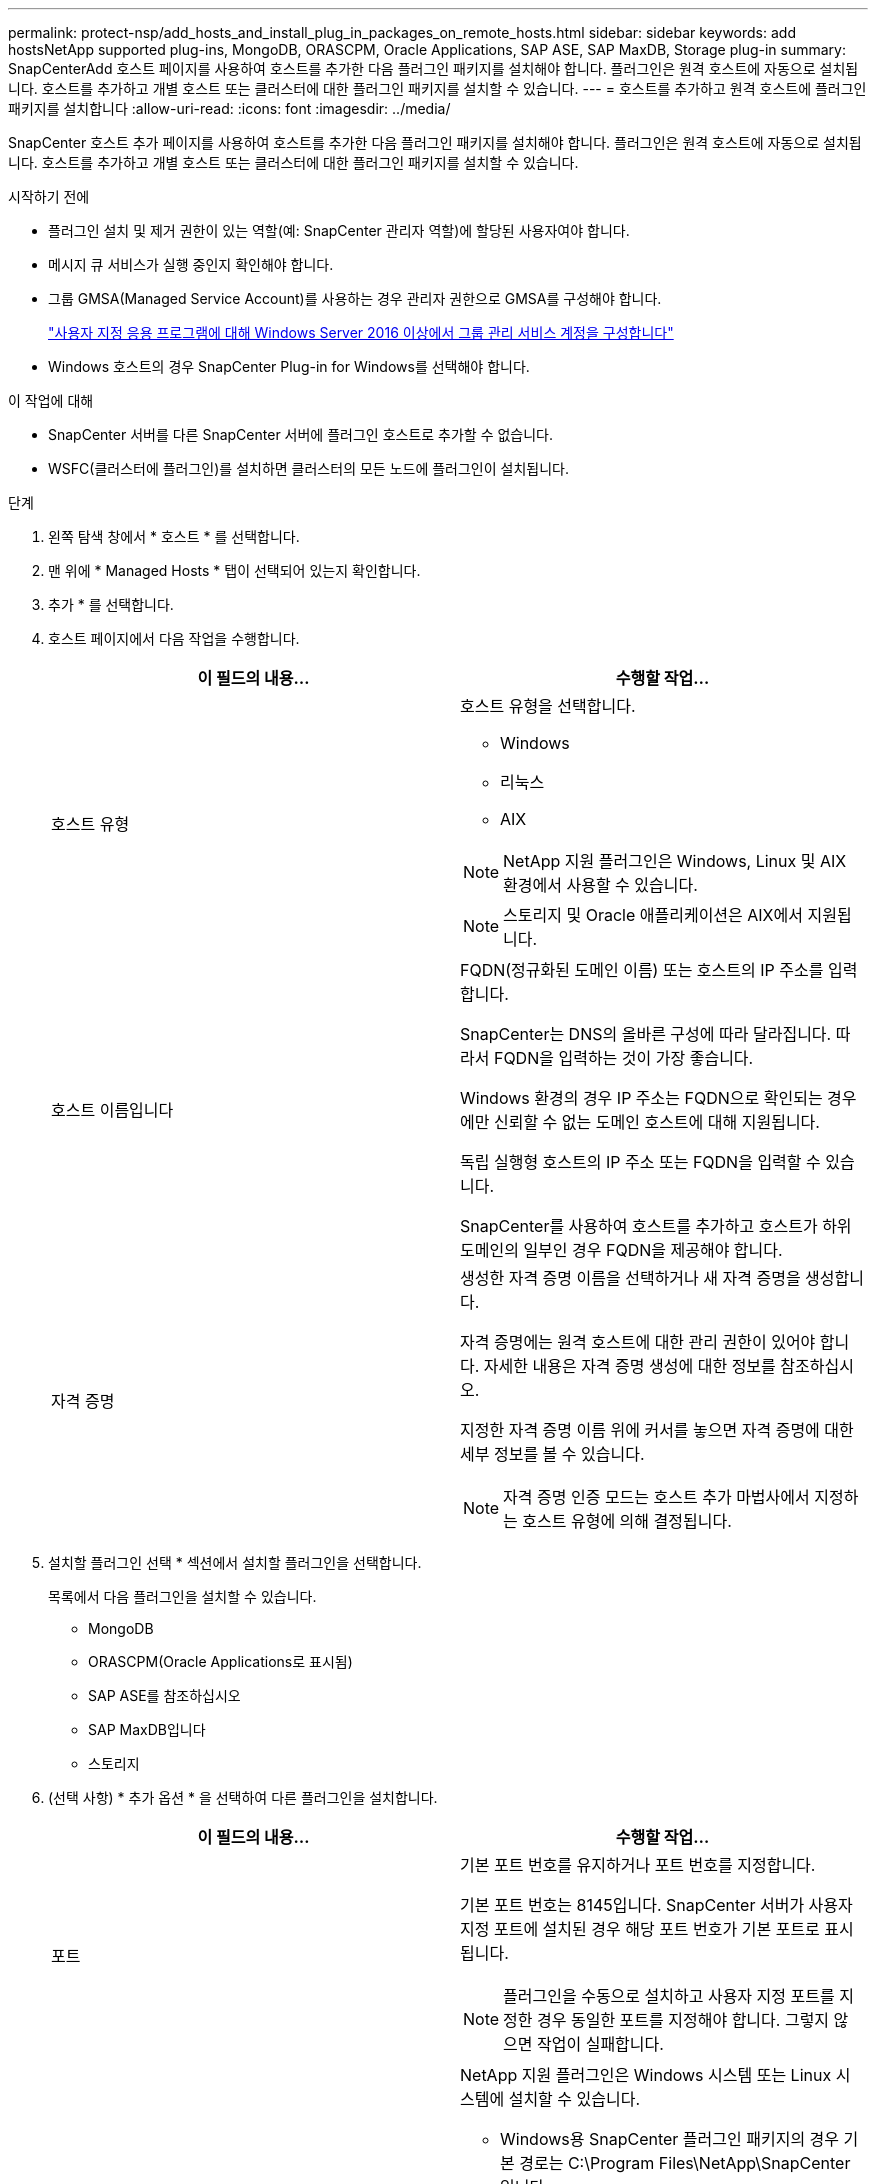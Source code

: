 ---
permalink: protect-nsp/add_hosts_and_install_plug_in_packages_on_remote_hosts.html 
sidebar: sidebar 
keywords: add hostsNetApp supported plug-ins, MongoDB, ORASCPM, Oracle Applications, SAP ASE, SAP MaxDB, Storage plug-in 
summary: SnapCenterAdd 호스트 페이지를 사용하여 호스트를 추가한 다음 플러그인 패키지를 설치해야 합니다. 플러그인은 원격 호스트에 자동으로 설치됩니다. 호스트를 추가하고 개별 호스트 또는 클러스터에 대한 플러그인 패키지를 설치할 수 있습니다. 
---
= 호스트를 추가하고 원격 호스트에 플러그인 패키지를 설치합니다
:allow-uri-read: 
:icons: font
:imagesdir: ../media/


[role="lead"]
SnapCenter 호스트 추가 페이지를 사용하여 호스트를 추가한 다음 플러그인 패키지를 설치해야 합니다. 플러그인은 원격 호스트에 자동으로 설치됩니다. 호스트를 추가하고 개별 호스트 또는 클러스터에 대한 플러그인 패키지를 설치할 수 있습니다.

.시작하기 전에
* 플러그인 설치 및 제거 권한이 있는 역할(예: SnapCenter 관리자 역할)에 할당된 사용자여야 합니다.
* 메시지 큐 서비스가 실행 중인지 확인해야 합니다.
* 그룹 GMSA(Managed Service Account)를 사용하는 경우 관리자 권한으로 GMSA를 구성해야 합니다.
+
link:configure_gMSA_on_windows_server_2012_or_later.html["사용자 지정 응용 프로그램에 대해 Windows Server 2016 이상에서 그룹 관리 서비스 계정을 구성합니다"]

* Windows 호스트의 경우 SnapCenter Plug-in for Windows를 선택해야 합니다.


.이 작업에 대해
* SnapCenter 서버를 다른 SnapCenter 서버에 플러그인 호스트로 추가할 수 없습니다.
* WSFC(클러스터에 플러그인)를 설치하면 클러스터의 모든 노드에 플러그인이 설치됩니다.


.단계
. 왼쪽 탐색 창에서 * 호스트 * 를 선택합니다.
. 맨 위에 * Managed Hosts * 탭이 선택되어 있는지 확인합니다.
. 추가 * 를 선택합니다.
. 호스트 페이지에서 다음 작업을 수행합니다.
+
|===
| 이 필드의 내용... | 수행할 작업... 


 a| 
호스트 유형
 a| 
호스트 유형을 선택합니다.

** Windows
** 리눅스
** AIX



NOTE: NetApp 지원 플러그인은 Windows, Linux 및 AIX 환경에서 사용할 수 있습니다.


NOTE: 스토리지 및 Oracle 애플리케이션은 AIX에서 지원됩니다.



 a| 
호스트 이름입니다
 a| 
FQDN(정규화된 도메인 이름) 또는 호스트의 IP 주소를 입력합니다.

SnapCenter는 DNS의 올바른 구성에 따라 달라집니다. 따라서 FQDN을 입력하는 것이 가장 좋습니다.

Windows 환경의 경우 IP 주소는 FQDN으로 확인되는 경우에만 신뢰할 수 없는 도메인 호스트에 대해 지원됩니다.

독립 실행형 호스트의 IP 주소 또는 FQDN을 입력할 수 있습니다.

SnapCenter를 사용하여 호스트를 추가하고 호스트가 하위 도메인의 일부인 경우 FQDN을 제공해야 합니다.



 a| 
자격 증명
 a| 
생성한 자격 증명 이름을 선택하거나 새 자격 증명을 생성합니다.

자격 증명에는 원격 호스트에 대한 관리 권한이 있어야 합니다. 자세한 내용은 자격 증명 생성에 대한 정보를 참조하십시오.

지정한 자격 증명 이름 위에 커서를 놓으면 자격 증명에 대한 세부 정보를 볼 수 있습니다.


NOTE: 자격 증명 인증 모드는 호스트 추가 마법사에서 지정하는 호스트 유형에 의해 결정됩니다.

|===
. 설치할 플러그인 선택 * 섹션에서 설치할 플러그인을 선택합니다.
+
목록에서 다음 플러그인을 설치할 수 있습니다.

+
** MongoDB
** ORASCPM(Oracle Applications로 표시됨)
** SAP ASE를 참조하십시오
** SAP MaxDB입니다
** 스토리지


. (선택 사항) * 추가 옵션 * 을 선택하여 다른 플러그인을 설치합니다.
+
|===
| 이 필드의 내용... | 수행할 작업... 


 a| 
포트
 a| 
기본 포트 번호를 유지하거나 포트 번호를 지정합니다.

기본 포트 번호는 8145입니다. SnapCenter 서버가 사용자 지정 포트에 설치된 경우 해당 포트 번호가 기본 포트로 표시됩니다.


NOTE: 플러그인을 수동으로 설치하고 사용자 지정 포트를 지정한 경우 동일한 포트를 지정해야 합니다. 그렇지 않으면 작업이 실패합니다.



 a| 
설치 경로
 a| 
NetApp 지원 플러그인은 Windows 시스템 또는 Linux 시스템에 설치할 수 있습니다.

** Windows용 SnapCenter 플러그인 패키지의 경우 기본 경로는 C:\Program Files\NetApp\SnapCenter입니다.
+
선택적으로 경로를 사용자 지정할 수 있습니다.

** Linux용 SnapCenter 플러그인 패키지 및 AIX용 SnapCenter 플러그인 패키지의 경우 기본 경로는 입니다 `/opt/NetApp/snapcenter`.
+
선택적으로 경로를 사용자 지정할 수 있습니다.





 a| 
사전 설치 검사를 건너뜁니다
 a| 
플러그인이 이미 수동으로 설치되어 있고 호스트가 플러그인 설치 요구 사항을 충족하는지 확인하지 않으려면 이 확인란을 선택합니다.



 a| 
그룹 GMSA(Managed Service Account)를 사용하여 플러그인 서비스를 실행합니다
 a| 
Windows 호스트의 경우 그룹 GMSA(Managed Service Account)를 사용하여 플러그인 서비스를 실행하려면 이 확인란을 선택합니다.


IMPORTANT: GMSA 이름을 domainName\accountName$ 형식으로 제공합니다.


NOTE: GMSA는 SnapCenter Plug-in for Windows 서비스에 대해서만 로그온 서비스 계정으로 사용됩니다.

|===
. 제출 * 을 선택합니다.
+
Skip prechecks * 확인란을 선택하지 않은 경우 호스트는 호스트가 플러그인 설치 요구 사항을 충족하는지 확인합니다. 디스크 공간, RAM, PowerShell 버전, NET 버전, 위치(Windows 플러그인의 경우) 및 Java 버전(Linux 플러그인의 경우)은 최소 요구 사항을 기준으로 검증됩니다. 최소 요구 사항이 충족되지 않으면 적절한 오류 또는 경고 메시지가 표시됩니다.

+
오류가 디스크 공간 또는 RAM과 관련된 경우 에 있는 web.config 파일을 업데이트하여 기본값을 수정할 수 `C:\Program Files\NetApp\SnapCenter WebApp` 있습니다. 오류가 다른 매개변수와 관련된 경우 문제를 해결해야 합니다.

+

NOTE: HA 설정에서 SnapManager.Web.UI.dll.config를 업데이트하는 경우 두 노드에서 파일을 업데이트하고 SnapCenter 앱 풀을 다시 시작해야 합니다.

+
Windows 기본 경로는 입니다 `C:\Program Files\NetApp\SnapCenter WebApp\SnapManager.Web.UI.dll.config`

+
Linux 기본 경로는 입니다 `/opt/NetApp/snapcenter/SnapManagerWeb/SnapManager.Web.UI.dll.config`

. 호스트 유형이 Linux인 경우 지문을 확인한 다음 * 확인 및 제출 * 을 선택합니다.
+

NOTE: 동일한 호스트가 SnapCenter에 이전에 추가되었고 지문이 확인되었더라도 지문 확인은 필수입니다.

. 설치 과정을 모니터링합니다.
+
설치별 로그 파일은 `/custom_location/snapcenter/` 로그에 있습니다.



